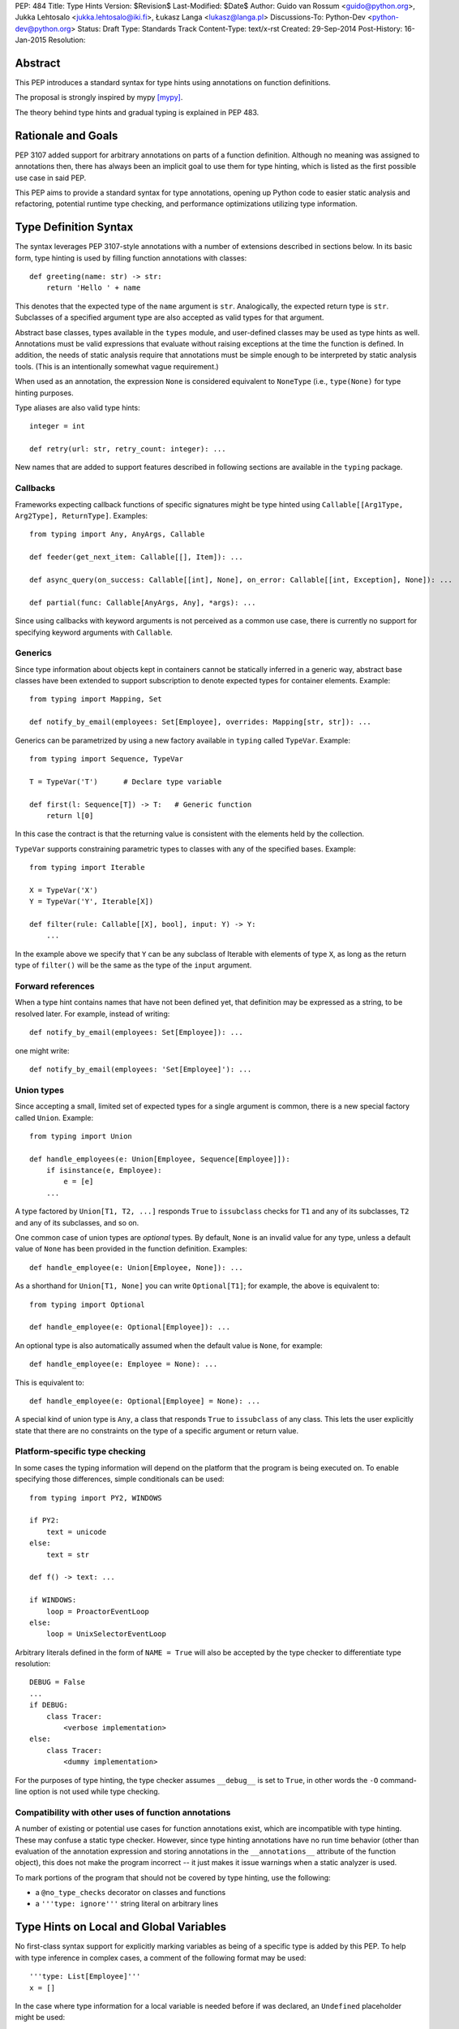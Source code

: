 PEP: 484
Title: Type Hints
Version: $Revision$
Last-Modified: $Date$
Author: Guido van Rossum <guido@python.org>, Jukka Lehtosalo <jukka.lehtosalo@iki.fi>, Łukasz Langa <lukasz@langa.pl>
Discussions-To: Python-Dev <python-dev@python.org>
Status: Draft
Type: Standards Track
Content-Type: text/x-rst
Created: 29-Sep-2014
Post-History: 16-Jan-2015
Resolution:


Abstract
========

This PEP introduces a standard syntax for type hints using annotations
on function definitions.

The proposal is strongly inspired by mypy [mypy]_.

The theory behind type hints and gradual typing is explained in PEP 483.


Rationale and Goals
===================

PEP 3107 added support for arbitrary annotations on parts of a function
definition.  Although no meaning was assigned to annotations then, there
has always been an implicit goal to use them for type hinting, which is
listed as the first possible use case in said PEP.

This PEP aims to provide a standard syntax for type annotations, opening
up Python code to easier static analysis and refactoring, potential
runtime type checking, and performance optimizations utilizing type
information.


Type Definition Syntax
======================

The syntax leverages PEP 3107-style annotations with a number of
extensions described in sections below.  In its basic form, type hinting
is used by filling function annotations with classes::

  def greeting(name: str) -> str:
      return 'Hello ' + name

This denotes that the expected type of the ``name`` argument is ``str``.
Analogically, the expected return type is ``str``.  Subclasses of
a specified argument type are also accepted as valid types for that
argument.

Abstract base classes, types available in the ``types`` module, and
user-defined classes may be used as type hints as well.  Annotations
must be valid expressions that evaluate without raising exceptions at
the time the function is defined.  In addition, the needs of static
analysis require that annotations must be simple enough to be
interpreted by static analysis tools.  (This is an intentionally
somewhat vague requirement.)

.. FIXME: Define rigorously what is/isn't supported.

When used as an annotation, the expression ``None`` is considered
equivalent to ``NoneType`` (i.e., ``type(None)`` for type hinting
purposes.

Type aliases are also valid type hints::

  integer = int

  def retry(url: str, retry_count: integer): ...

New names that are added to support features described in following
sections are available in the ``typing`` package.


Callbacks
---------

Frameworks expecting callback functions of specific signatures might be
type hinted using ``Callable[[Arg1Type, Arg2Type], ReturnType]``.
Examples::

  from typing import Any, AnyArgs, Callable

  def feeder(get_next_item: Callable[[], Item]): ...

  def async_query(on_success: Callable[[int], None], on_error: Callable[[int, Exception], None]): ...

  def partial(func: Callable[AnyArgs, Any], *args): ...

Since using callbacks with keyword arguments is not perceived as
a common use case, there is currently no support for specifying keyword
arguments with ``Callable``.


Generics
--------

Since type information about objects kept in containers cannot be
statically inferred in a generic way, abstract base classes have been
extended to support subscription to denote expected types for container
elements.  Example::

  from typing import Mapping, Set

  def notify_by_email(employees: Set[Employee], overrides: Mapping[str, str]): ...

Generics can be parametrized by using a new factory available in
``typing`` called ``TypeVar``.  Example::

  from typing import Sequence, TypeVar

  T = TypeVar('T')      # Declare type variable

  def first(l: Sequence[T]) -> T:   # Generic function
      return l[0]

In this case the contract is that the returning value is consistent with
the elements held by the collection.

``TypeVar`` supports constraining parametric types to classes with any of
the specified bases.  Example::

  from typing import Iterable

  X = TypeVar('X')
  Y = TypeVar('Y', Iterable[X])

  def filter(rule: Callable[[X], bool], input: Y) -> Y:
      ...

.. FIXME: Add an example with multiple bases defined.

In the example above we specify that ``Y`` can be any subclass of
Iterable with elements of type ``X``, as long as the return type of
``filter()`` will be the same as the type of the ``input``
argument.

.. FIXME: Explain more about how this works.


Forward references
------------------

When a type hint contains names that have not been defined yet, that
definition may be expressed as a string, to be resolved later.  For
example, instead of writing::

  def notify_by_email(employees: Set[Employee]): ...

one might write::

  def notify_by_email(employees: 'Set[Employee]'): ...

.. FIXME: Rigorously define this.  Defend it, or find an alternative.


Union types
-----------

Since accepting a small, limited set of expected types for a single
argument is common, there is a new special factory called ``Union``.
Example::

  from typing import Union

  def handle_employees(e: Union[Employee, Sequence[Employee]]):
      if isinstance(e, Employee):
          e = [e]
      ...

A type factored by ``Union[T1, T2, ...]`` responds ``True`` to
``issubclass`` checks for ``T1`` and any of its subclasses, ``T2`` and
any of its subclasses, and so on.

One common case of union types are *optional* types.  By default,
``None`` is an invalid value for any type, unless a default value of
``None`` has been provided in the function definition.  Examples::

  def handle_employee(e: Union[Employee, None]): ...

As a shorthand for ``Union[T1, None]`` you can write ``Optional[T1]``;
for example, the above is equivalent to::

  from typing import Optional

  def handle_employee(e: Optional[Employee]): ...

An optional type is also automatically assumed when the default value is
``None``, for example::

  def handle_employee(e: Employee = None): ...

This is equivalent to::

  def handle_employee(e: Optional[Employee] = None): ...

.. FIXME: Is this really a good idea?

A special kind of union type is ``Any``, a class that responds
``True`` to ``issubclass`` of any class.  This lets the user
explicitly state that there are no constraints on the type of a
specific argument or return value.


Platform-specific type checking
-------------------------------

In some cases the typing information will depend on the platform that
the program is being executed on.  To enable specifying those
differences, simple conditionals can be used::

  from typing import PY2, WINDOWS

  if PY2:
      text = unicode
  else:
      text = str

  def f() -> text: ...

  if WINDOWS:
      loop = ProactorEventLoop
  else:
      loop = UnixSelectorEventLoop

Arbitrary literals defined in the form of ``NAME = True`` will also be
accepted by the type checker to differentiate type resolution::

  DEBUG = False
  ...
  if DEBUG:
      class Tracer:
          <verbose implementation>
  else:
      class Tracer:
          <dummy implementation>

For the purposes of type hinting, the type checker assumes ``__debug__``
is set to ``True``, in other words the ``-O`` command-line option is not
used while type checking.


Compatibility with other uses of function annotations
-----------------------------------------------------

A number of existing or potential use cases for function annotations
exist, which are incompatible with type hinting.  These may confuse a
static type checker.  However, since type hinting annotations have no
run time behavior (other than evaluation of the annotation expression
and storing annotations in the ``__annotations__`` attribute of the
function object), this does not make the program incorrect -- it just
makes it issue warnings when a static analyzer is used.

To mark portions of the program that should not be covered by type
hinting, use the following:

* a ``@no_type_checks`` decorator on classes and functions

* a ``'''type: ignore'''`` string literal on arbitrary lines

.. FIXME: should we have a module-wide string literals as well?


Type Hints on Local and Global Variables
========================================

No first-class syntax support for explicitly marking variables as being
of a specific type is added by this PEP.  To help with type inference in
complex cases, a comment of the following format may be used::

  '''type: List[Employee]'''
  x = []

In the case where type information for a local variable is needed before
if was declared, an ``Undefined`` placeholder might be used::

  from typing import Undefined
  
  '''type: List[Employee]'''
  x = Undefined
  y = Undefined(int)

If type hinting proves useful in general, a syntax for typing variables
may be provided in a future Python version.


Explicit raised exceptions
==========================

No support for listing explicitly raised exceptions is being defined by
this PEP.  Currently the only known use case for this feature is
documentational, in which case the recommendation is to put this
information in a docstring.


The ``typing`` package
======================

To open the usage of static type checking to Python 3.5 as well as older
versions, a uniform namespace is required.  For this purpose, a new
package in the standard library is introduced called ``typing``.  It
holds a set of classes representing builtin types with generics, namely:

* Dict, used as ``Dict[key_type, value_type]``

* List, used as ``List[element_type]``

* Set, used as ``Set[element_type]``. See remark for ``AbstractSet``
  below.

* FrozenSet, used as ``FrozenSet[element_type]``

* Tuple, used as ``Tuple[index0_type, index1_type, ...]``.
  Arbitrary-length tuples might be expressed using ellipsis, in which
  case the following arguments are considered the same type as the last
  defined type on the tuple.

It also introduces factories and helper members needed to express
generics and union types:

* Any, used as ``def get(key: str) -> Any: ...``

* Union, used as ``Union[Type1, Type2, Type3]``

* TypeVar, used as ``X = TypeVar('X', Type1, Type2, Type3)`` or simply
  ``Y = TypeVar('Y')``

* Undefined, used as ``local_variable = Undefined(List[int])`` or::

    '''type: List[int]'''
    local_variable = Undefined
  
  (the former being slower during runtime)

* Callable, used as ``Callable[[Arg1Type, Arg2Type], ReturnType]``

* AnyArgs, used as ``Callable[AnyArgs, ReturnType]``

* AnyStr, equivalent to ``TypeVar('AnyStr', str, bytes)``

All abstract base classes available in ``collections.abc`` are
importable from the ``typing`` package, with added generics support:

* ByteString

* Callable

* Container

* Hashable

* ItemsView

* Iterable

* Iterator

* KeysView

* Mapping

* MappingView

* MutableMapping

* MutableSequence

* MutableSet

* Sequence

* Set as ``AbstractSet``. This name change was required because ``Set``
  in the ``typing`` module means ``set()`` with generics.

* Sized

* ValuesView

* Mapping

The library includes literals for platform-specific type hinting:

* PY2

* PY3, equivalent to ``not PY2``

* WINDOWS

* POSIX, equivalent to ``not WINDOWS``

The following types are available in the ``typing.io`` module:

* IO

* BinaryIO

* TextIO

The following types are provided by the ``typing.re`` module:

* Match and Pattern, types of ``re.match()`` and ``re.compile()``
  results

As a convenience measure, types from ``typing.io`` and ``typing.re`` are
also available in ``typing`` (quoting Guido, "There's a reason those
modules have two-letter names.").


The place of the ``typing`` module in the standard library
----------------------------------------------------------

.. FIXME: complete this section


Usage Patterns
==============

The main use case of type hinting is static analysis using an external
tool without executing the analyzed program.  Existing tools used for
that purpose like ``pyflakes`` [pyflakes]_ or ``pylint`` [pylint]_
might be extended to support type checking.  New tools, like mypy's
``mypy -S`` mode, can be adopted specifically for this purpose.

Type checking based on type hints is understood as a best-effort
mechanism.  In other words, whenever types are not annotated and cannot
be inferred, the type checker considers such code valid.  Type errors
are only reported in case of explicit or inferred conflict.  Moreover,
as a mechanism that is not tied to execution of the code, it does not
affect runtime behaviour.  In other words, even in the case of a typing
error, the program will continue running.

The implementation of a type checker, whether linting source files or
enforcing type information during runtime, is out of scope for this PEP.

.. FIXME: Describe stub modules.

.. FIXME: Describe run-time behavior of generic types.


Existing Approaches
===================

PEP 482 lists existing approaches in Python and other languages.


Is type hinting Pythonic?
=========================

Type annotations provide important documentation for how a unit of code
should be used.  Programmers should therefore provide type hints on
public APIs, namely argument and return types on functions and methods
considered public.  However, because types of local and global variables
can be often inferred, they are rarely necessary.

The kind of information that type hints hold has always been possible to
achieve by means of docstrings.  In fact, a number of formalized
mini-languages for describing accepted arguments have evolved.  Moving
this information to the function declaration makes it more visible and
easier to access both at runtime and by static analysis.  Adding to that
the notion that “explicit is better than implicit”, type hints are
indeed *Pythonic*.


Acknowledgements
================

This document could not be completed without valuable input,
encouragement and advice from Jim Baker, Jeremy Siek, Michael Matson
Vitousek, Andrey Vlasovskikh, and Radomir Dopieralski.

Influences include existing languages, libraries and frameworks
mentioned in PEP 482.  Many thanks to their creators, in alphabetical
order: Stefan Behnel, William Edwards, Greg Ewing, Larry Hastings,
Anders Hejlsberg, Alok Menghrajani, Travis E. Oliphant, Joe Pamer,
Raoul-Gabriel Urma, and Julien Verlaguet.


References
==========

.. [mypy]
   http://mypy-lang.org

.. [pyflakes]
   https://github.com/pyflakes/pyflakes/

.. [pylint]
   http://www.pylint.org


Copyright
=========

This document has been placed in the public domain.



..
   Local Variables:
   mode: indented-text
   indent-tabs-mode: nil
   sentence-end-double-space: t
   fill-column: 70
   coding: utf-8
   End:
